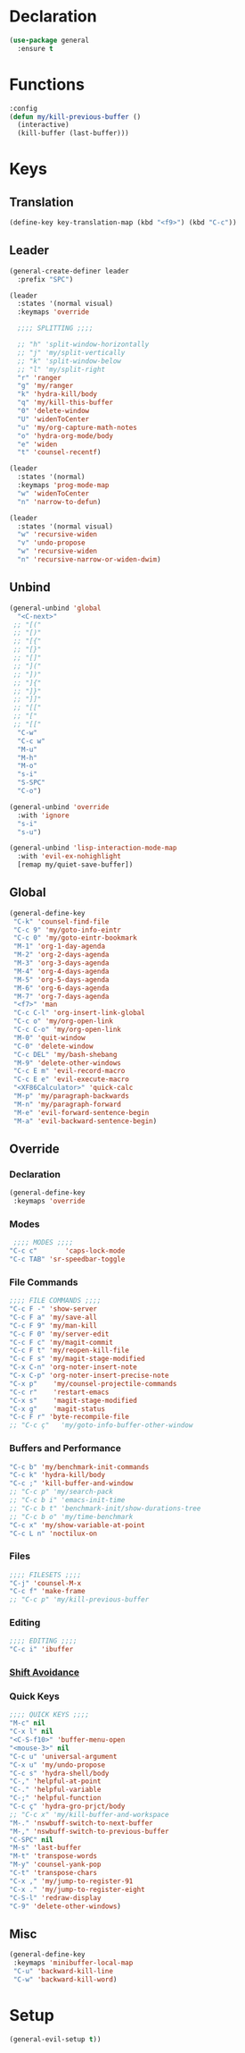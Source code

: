 #+PROPERTY: header-args :tangle yes
#+STARTUP: overview

* Declaration
#+BEGIN_SRC emacs-lisp
(use-package general
  :ensure t
#+END_SRC
* Functions
#+BEGIN_SRC emacs-lisp
:config
(defun my/kill-previous-buffer ()
  (interactive)
  (kill-buffer (last-buffer)))
#+END_SRC
* Keys
** Translation
#+BEGIN_SRC emacs-lisp
(define-key key-translation-map (kbd "<f9>") (kbd "C-c"))
#+END_SRC
** Leader
#+BEGIN_SRC emacs-lisp
(general-create-definer leader
  :prefix "SPC")

(leader
  :states '(normal visual)
  :keymaps 'override

  ;;;; SPLITTING ;;;;

  ;; "h" 'split-window-horizontally
  ;; "j" 'my/split-vertically
  ;; "k" 'split-window-below
  ;; "l" 'my/split-right
  "r" 'ranger
  "g" 'my/ranger
  "k" 'hydra-kill/body
  "q" 'my/kill-this-buffer
  "0" 'delete-window
  "U" 'widenToCenter
  "u" 'my/org-capture-math-notes
  "o" 'hydra-org-mode/body
  "e" 'widen
  "t" 'counsel-recentf)

(leader
  :states '(normal)
  :keymaps 'prog-mode-map
  "w" 'widenToCenter
  "n" 'narrow-to-defun)

(leader
  :states '(normal visual)
  "w" 'recursive-widen
  "v" 'undo-propose
  "w" 'recursive-widen
  "n" 'recursive-narrow-or-widen-dwim)
#+END_SRC

** Unbind
#+BEGIN_SRC emacs-lisp
(general-unbind 'global
  "<C-next>"
 ;; "[("
 ;; "[)"
 ;; "[{"
 ;; "[}"
 ;; "[]"
 ;; "]("
 ;; "])"
 ;; "]{"
 ;; "]}"
 ;; "]]"
 ;; "[["
 ;; "["
 ;; "[["
  "C-w"
  "C-c w"
  "M-u"
  "M-h"
  "M-o"
  "s-i"
  "S-SPC"
  "C-o")

(general-unbind 'override
  :with 'ignore
  "s-i"
  "s-u")

(general-unbind 'lisp-interaction-mode-map
  :with 'evil-ex-nohighlight
  [remap my/quiet-save-buffer])
#+END_SRC

** Global
#+BEGIN_SRC emacs-lisp
(general-define-key
 "C-k" 'counsel-find-file
 "C-c 9" 'my/goto-info-eintr
 "C-c 0" 'my/goto-eintr-bookmark
 "M-1" 'org-1-day-agenda
 "M-2" 'org-2-days-agenda
 "M-3" 'org-3-days-agenda
 "M-4" 'org-4-days-agenda
 "M-5" 'org-5-days-agenda
 "M-6" 'org-6-days-agenda
 "M-7" 'org-7-days-agenda
 "<f7>" 'man
 "C-c C-l" 'org-insert-link-global
 "C-c o" 'my/org-open-link
 "C-c C-o" 'my/org-open-link
 "M-0" 'quit-window
 "C-0" 'delete-window
 "C-c DEL" 'my/bash-shebang
 "M-9" 'delete-other-windows
 "C-c E m" 'evil-record-macro
 "C-c E e" 'evil-execute-macro
 "<XF86Calculator>" 'quick-calc
 "M-p" 'my/paragraph-backwards
 "M-n" 'my/paragraph-forward
 "M-e" 'evil-forward-sentence-begin
 "M-a" 'evil-backward-sentence-begin)
 #+END_SRC

** Override
*** Declaration
#+BEGIN_SRC emacs-lisp
(general-define-key
 :keymaps 'override
 #+END_SRC
*** Modes
#+BEGIN_SRC emacs-lisp
 ;;;; MODES ;;;;
"C-c c"       'caps-lock-mode
"C-c TAB" 'sr-speedbar-toggle
#+END_SRC

*** File Commands
#+BEGIN_SRC emacs-lisp
;;;; FILE COMMANDS ;;;;
"C-c F -" 'show-server
"C-c F a" 'my/save-all
"C-c F 9" 'my/man-kill
"C-c F 0" 'my/server-edit
"C-c F c" 'my/magit-commit
"C-c F t" 'my/reopen-kill-file
"C-c F s" 'my/magit-stage-modified
"C-x C-n" 'org-noter-insert-note
"C-x C-p" 'org-noter-insert-precise-note
"C-x p"    'my/counsel-projectile-commands
"C-c r"    'restart-emacs
"C-x s"    'magit-stage-modified
"C-x g"    'magit-status
"C-c F r" 'byte-recompile-file
;; "C-c ç"   'my/goto-info-buffer-other-window
 #+END_SRC

*** Buffers and Performance
#+BEGIN_SRC emacs-lisp
"C-c b" 'my/benchmark-init-commands
"C-c k" 'hydra-kill/body
"C-c ;" 'kill-buffer-and-window
;; "C-c p" 'my/search-pack
;; "C-c b i" 'emacs-init-time
;; "C-c b t" 'benchmark-init/show-durations-tree
;; "C-c b o" 'my/time-benchmark
"C-c x" 'my/show-variable-at-point
"C-c L n" 'noctilux-on
#+END_SRC
*** Files
#+BEGIN_SRC emacs-lisp
;;;; FILESETS ;;;;
"C-j" 'counsel-M-x
"C-c f" 'make-frame
;; "C-c p" 'my/kill-previous-buffer
 #+END_SRC
*** Editing
#+BEGIN_SRC emacs-lisp
;;;; EDITING ;;;;
"C-c i" 'ibuffer
#+END_SRC
*** [[file:/home/dotfiles/emacs/emacs_default/lisp/functions/general_shift_avoidance.el][Shift Avoidance]]
*** Quick Keys
#+BEGIN_SRC emacs-lisp
;;;; QUICK KEYS ;;;;
"M-c" nil
"C-x l" nil
"<C-S-f10>" 'buffer-menu-open
"<mouse-3>" nil
"C-c u" 'universal-argument
"C-x u" 'my/undo-propose
"C-c s" 'hydra-shell/body
"C-," 'helpful-at-point
"C-." 'helpful-variable
"C-;" 'helpful-function
"C-c ç" 'hydra-gro-prjct/body
;; "C-c x" 'my/kill-buffer-and-workspace
"M-." 'nswbuff-switch-to-next-buffer
"M-," 'nswbuff-switch-to-previous-buffer
"C-SPC" nil
"M-s" 'last-buffer
"M-t" 'transpose-words
"M-y" 'counsel-yank-pop
"C-t" 'transpose-chars
"C-x ," 'my/jump-to-register-91
"C-x ." 'my/jump-to-register-eight
"C-S-l" 'redraw-display
"C-9" 'delete-other-windows)
#+END_SRC

** Misc
#+BEGIN_SRC emacs-lisp
  (general-define-key
   :keymaps 'minibuffer-local-map
   "C-u" 'backward-kill-line
   "C-w" 'backward-kill-word)
#+END_SRC
* Setup
#+BEGIN_SRC emacs-lisp
(general-evil-setup t))
#+END_SRC
